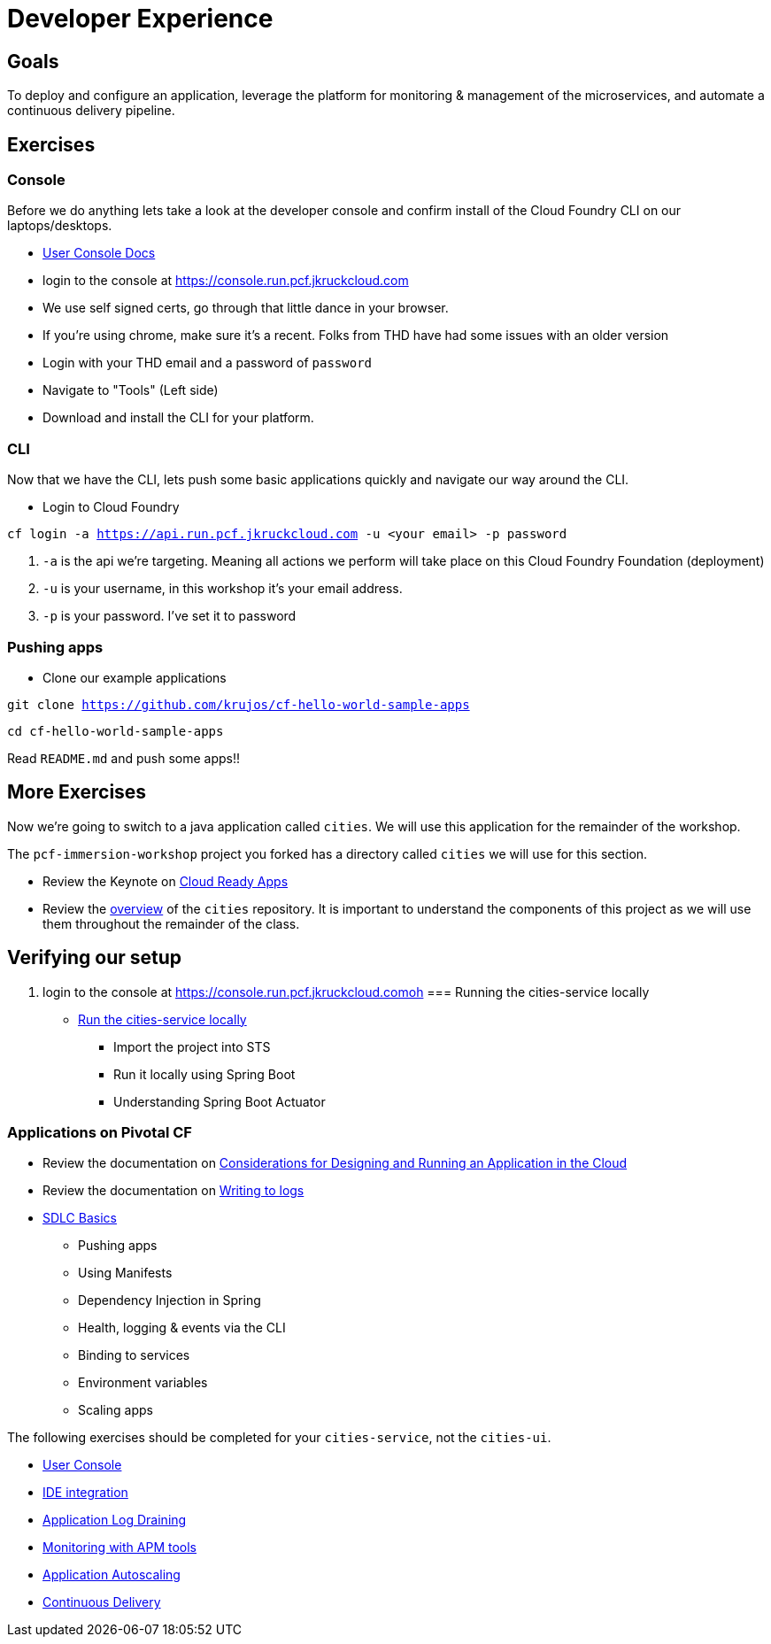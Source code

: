 = Developer Experience

== Goals

To deploy and configure an application, leverage the platform for monitoring & management of the microservices, and automate a continuous delivery pipeline.

== Exercises

=== Console

Before we do anything lets take a look at the developer console and confirm install of the Cloud Foundry CLI on our laptops/desktops. 

* link:http://docs.pivotal.io/pivotalcf/console/dev-console.html[User Console Docs]

* login to the console at https://console.run.pcf.jkruckcloud.com
* We use self signed certs, go through that little dance in your browser. 
* If you're using chrome, make sure it's a recent. Folks from THD have had some issues with an older version 
* Login with your THD email and a password of `password`
* Navigate to "Tools" (Left side)
* Download and install the CLI for your platform.


=== CLI
Now that we have the CLI, lets push some basic applications quickly and navigate our way around the CLI. 

* Login to Cloud Foundry

`cf login -a https://api.run.pcf.jkruckcloud.com -u <your email> -p password`

. `-a` is the api we're targeting. Meaning all actions we perform will take place on this Cloud Foundry Foundation (deployment)

. `-u` is your username, in this workshop it's your email address.

. `-p` is your password. I've set it to password

=== Pushing apps
* Clone our example applications

`git clone https://github.com/krujos/cf-hello-world-sample-apps`

`cd cf-hello-world-sample-apps`

Read `README.md` and push some apps!!

== More Exercises

Now we're going to switch to a java application called `cities`. We will use this application for the remainder of the workshop.

The `pcf-immersion-workshop` project you forked has a directory called `cities` we will use for this section.

* Review the Keynote on link:Cloud_Ready_Apps.key[Cloud Ready Apps]

* Review the link:https://github.com/pcf-alliances-immersion/pcf-immersion-workspace/tree/master/cities[overview] of the `cities` repository.  It is important to understand the components of this project as we will use them throughout the remainder of the class.

== Verifying our setup 

. login to the console at https://console.run.pcf.jkruckcloud.comoh
=== Running the cities-service locally

* link:local-microservice.adoc[Run the cities-service locally]
** Import the project into STS
** Run it locally using Spring Boot
** Understanding Spring Boot Actuator

=== Applications on Pivotal CF

* Review the documentation on link:http://docs.pivotal.io/pivotalcf/devguide/deploy-apps/prepare-to-deploy.html[Considerations for Designing and Running an Application in the Cloud]

* Review the documentation on link:http://docs.pivotal.io/pivotalcf/devguide/deploy-apps/streaming-logs.html#writing[Writing to logs]

* link:sdlc-basics.adoc[SDLC Basics]
** Pushing apps
** Using Manifests
** Dependency Injection in Spring
** Health, logging & events via the CLI
** Binding to services
** Environment variables
** Scaling apps

The following exercises should be completed for your `cities-service`, not the `cities-ui`.

* link:user-console.adoc[User Console]

* link:ide-integration.adoc[IDE integration]

* link:app-log-drain.adoc[Application Log Draining]

* link:apm.adoc[Monitoring with APM tools]

* link:app-autoscaling.adoc[Application Autoscaling]

* link:../continuous-delivery/README.adoc[Continuous Delivery]
